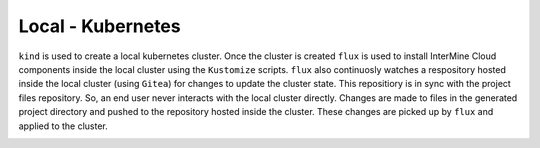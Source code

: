 Local - Kubernetes
==================

``kind`` is used to create a local kubernetes cluster.
Once the cluster is created  ``flux`` is used to install InterMine Cloud components inside the local cluster using the ``Kustomize`` scripts.
``flux`` also continuosly watches a respository hosted inside the local cluster (using ``Gitea``) for changes to update the cluster state.
This repositiory is in sync with the project files repository.
So, an end user never interacts with the local cluster directly.
Changes are made to files in the generated project directory and pushed to the repository hosted inside the cluster.
These changes are picked up by ``flux`` and applied to the cluster.

.. image:: ../../images/intermine_cloud.png
    